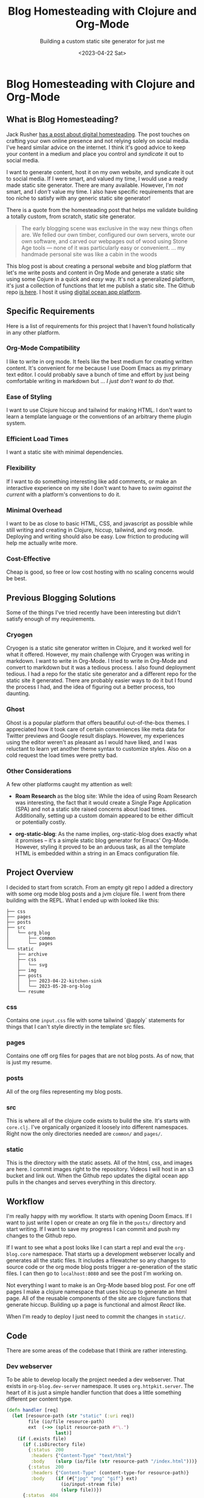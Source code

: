 #+title: Blog Homesteading with Clojure and Org-Mode
#+subtitle: Building a custom static site generator for just me
#+date:<2023-04-22 Sat>
#+options: H:6

* Blog Homesteading with Clojure and Org-Mode
:LOGBOOK:
CLOCK: [2023-05-25 Thu 11:25]
CLOCK: [2023-05-24 Wed 21:45]--[2023-05-24 Wed 22:10] =>  0:25
CLOCK: [2023-05-21 Sun 13:55]--[2023-05-21 Sun 14:59] =>  1:04
CLOCK: [2023-05-21 Sun 13:21]--[2023-05-21 Sun 13:54] =>  0:33
CLOCK: [2023-05-20 Sat 10:45]--[2023-05-20 Sat 11:51] =>  1:06
:END:

** What is Blog Homesteading?
:PROPERTIES:
:CUSTOM_ID: intro
:END:
Jack Rusher [[https://jackrusher.com/journal/homesteading.html][has a post about digital homesteading]]. The post touches on crafting your own online presence and not relying solely on social media. I've heard similar advice on the internet. I think it's good advice to keep your content in a medium and place you control and /syndicate/ it out to social media.

I want to generate content, host it on my own website, and syndicate it out to social media. If I were smart, and valued my time, I would use a ready made static site generator. There are many available. However, I'm /not/ smart, and I /don't/ value my time. I also have specific requirements that are too niche to satisfy with any generic static site generator!

There is a quote from the homesteading post that helps me validate building a totally custom, from scratch, static site generator.

  #+begin_quote
  The early blogging scene was exclusive in the way new things often are. We felled our own timber, configured our own servers, wrote our own software, and carved our webpages out of wood using Stone Age tools — none of it was particularly easy or convenient. ... my handmade personal site was like a cabin in the woods
  #+end_quote

This blog post is about creating a personal website and blog platform that let's me write posts and content in Org Mode and generate a static site using some Cojure in a quick and /easy/ way. It's not a generalized platform, it's just a collection of functions that let me publish a static site. The Github repo [[https://Github.com/jgoodhcg/org-blog][is here]]. I host it using [[https://www.digitalocean.com/community/tutorials/how-to-deploy-a-static-website-to-the-cloud-with-digitalocean-app-platform][digital ocean app platform]].

** Specific Requirements
:PROPERTIES:
:CUSTOM_ID: specifics
:END:
Here is a list of requirements for this project that I haven't found holistically in any other platform.

*** Org-Mode Compatibility
I like to write in org mode. It feels like the best medium for creating written content. It's convenient for me because I use Doom Emacs as my primary text editor. I could probably save a bunch of time and effort by just being comfortable writing in markdown but ... /I just don't want to do that/.
*** Ease of Styling
I want to use Clojure hiccup and tailwind for making HTML. I don't want to learn a template language or the conventions of an arbitrary theme plugin system.
*** Efficient Load Times
I want a static site with minimal dependencies.
*** Flexibility
If I want to do something interesting like add comments, or make an interactive experience on my site I don't want to have to /swim against the current/ with a platform's conventions to do it.
*** Minimal Overhead
I want to be as close to basic HTML, CSS, and javascript as possible while still writing and creating in Clojure, hiccup, tailwind, and org mode. Deploying and writing should also be easy. Low friction to producing will help me actually write more.
*** Cost-Effective
Cheap is good, so free or low cost hosting with no scaling concerns would be best.

** Previous Blogging Solutions
  :PROPERTIES:
  :CUSTOM_ID: journey
  :END:

Some of the things I've tried recently have been interesting but didn't satisfy enough of my requirements.

*** Cryogen
   :PROPERTIES:
   :CUSTOM_ID: cryogen
   :END:

Cryogen is a static site generator written in Clojure, and it worked well for what it offered. However, my main challenge with Cryogen was writing in markdown. I want to write in Org-Mode. I tried to write in Org-Mode and convert to markdown but it was a tedious process. I also found deployment tedious. I had a repo for the static site generator and a different repo for the static site it generated. There are probably easier ways to do it but I found the process I had, and the idea of figuring out a better process, too daunting.

*** Ghost
   :PROPERTIES:
   :CUSTOM_ID: ghost
   :END:

Ghost is a popular platform that offers beautiful out-of-the-box themes. I appreciated how it took care of certain conveniences like meta data for Twitter previews and Google result displays. However, my experiences using the editor weren't as pleasant as I would have liked, and I was reluctant to learn yet another theme syntax to customize styles. Also on a cold request the load times were pretty bad.

*** Other Considerations
   :PROPERTIES:
   :CUSTOM_ID: considerations
   :END:

A few other platforms caught my attention as well:

- *Roam Research* as the blog site: While the idea of using Roam Research was interesting, the fact that it would create a Single Page Application (SPA) and not a static site raised concerns about load times. Additionally, setting up a custom domain appeared to be either difficult or potentially costly.

- *org-static-blog*: As the name implies, org-static-blog does exactly what it promises – it's a simple static blog generator for Emacs' Org-Mode. However, styling it proved to be an arduous task, as all the template HTML is embedded within a string in an Emacs configuration file.

** Project Overview
  :PROPERTIES:
  :CUSTOM_ID: setup
  :END:
I decided to start from scratch. From an empty git repo I added a directory with some org mode blog posts and a jvm clojure file. I went from there building with the REPL. What I ended up with looked like this:

  #+begin_example
├── css
├── pages
├── posts
├── src
│   └── org_blog
│       ├── common
│       └── pages
└── static
    ├── archive
    ├── css
    │   └── svg
    ├── img
    ├── posts
    │   ├── 2023-04-22-kitchen-sink
    │   └── 2023-05-20-org-blog
    └── resume
  #+end_example

*** css
  Contains one ~input.css~ file with some tailwind `@apply` statements for things that I can't style directly in the template src files.

*** pages
Contains one off org files for pages that are not blog posts. As of now, that is just my resume.

*** posts
All of the org files representing my blog posts.

*** src
This is where all of the clojure code exists to build the site. It's starts with ~core.clj~. I've organically organized it loosely into different namespaces. Right now the only directories needed are ~common/~ and ~pages/~.

*** static
This is the directory with the static assets. All of the html, css, and images are here. I commit images right to the repository. Videos I will host in an s3 bucket and link out. When the Github repo updates the digital ocean app pulls in the changes and serves everything in this directory.

** Workflow
  :PROPERTIES:
  :CUSTOM_ID: workflow
  :END:

  I'm really happy with my workflow. It starts with opening Doom Emacs. If I want to just write I open or create an org file in the ~posts/~ directory and start writing. If I want to save my progress I can commit and push my changes to the Github repo.

  If I want to see what a post looks like I can start a repl and eval the ~org-blog.core~ namespace. That starts up a development webserver locally and generates all the static files. It includes a filewatcher so any changes to source code or the org mode blog posts trigger a re-generation of the static files. I can then go to ~localhost:8080~ and see the post I'm working on.

  Not everything I want to make is an Org-Mode based blog post. For one off pages I make a clojure namespace that uses hiccup to generate an html page. All of the reusable components of the site are clojure functions that generate hiccup. Building up a page is functional and almost /React/ like.

  When I'm ready to deploy I just need to commit the changes in ~static/~.

** Code
  :PROPERTIES:
  :CUSTOM_ID: code
  :END:
There are some areas of the codebase that I think are rather interesting.

*** Dev webserver
To be able to develop locally the project needed a dev webserver. That exists in ~org-blog.dev-server~ namespace. It uses ~org.httpkit.server~. The heart of it is just a simple handler function that does a little something different per content type.

#+begin_src clojure
(defn handler [req]
  (let [resource-path (str "static" (:uri req))
        file (io/file resource-path)
        ext  (->> (split resource-path #"\.")
                  last)]
    (if (.exists file)
      (if (.isDirectory file)
        {:status  200
         :headers {"Content-Type" "text/html"}
         :body    (slurp (io/file (str resource-path "/index.html")))}
        {:status  200
         :headers {"Content-Type" (content-type-for resource-path)}
         :body    (if (#{"jpg" "png" "gif"} ext)
                    (io/input-stream file)
                    (slurp file))})
      {:status  404
       :headers {"Content-Type" "text/plain"}
       :body    "Not Found"})))
#+end_src

*** File watcher
What makes developing the site super easy is that it automatically re-generates static files, and reloads the repl, on any file save. In ~org-blog.core~ namespace are a few lines of code that make this possible. This is all built on top of the [[https://github.com/wkf/hawk][hawk library]].

#+begin_src clojure
;; These lines are in `org-blog.dev-server`
(defn watch-source-files [dirs handler]
  (hawk/watch! [{:paths   dirs
                 :handler handler}]))

(defonce source-watchers (atom nil))

;; These lines are in `org-blog.core`
(when (nil? @dev-server/source-watchers)
  (reset! dev-server/source-watchers
          (dev-server/watch-source-files
           ["src" "posts" "pages"]
           (fn [ctx e]
             (when (= (:kind e) :modify)
               (println "File modified:" (:file e))
               ;; Calling `ns-repl/refresh` in another thread (hawk must run this handler in a another thread)
               ;; generates an error
               ;; By wrapping in future, by some magic, the function calls within are scheduled on the main thread I guess
               (future
                 (try
                   (println "Refreshing repl ...")
                   (ns-repl/refresh)
                   (println "Ahhhh, so refreshed!")
                   (regenerate-site)
                   (catch Exception e
                     (when-not (and (instance? IllegalStateException e)
                                    ;; Not sure why this error happens but the repl refreshes when it's thrown so I guess it doesn't matter
                                    (.contains (.getMessage e) "Can't change/establish root binding of: *ns* with set"))
                       (println "Error refreshing repl:" e))))))))))
#+end_src

*** Converting Org-Mode Files with Pandoc

In ~org-blog.common.org~ is the actual conversion of Org-Mode content to html. It relies on [[https://pandoc.org/][pandoc]] and basically shells out to that system dependency. I use some basic templates to isolate the body and the table of contents (toc) and return a vector of the html toc and the html body.

#+begin_src clojure
(defn org->html
  "Requires at least pandoc 3.1.2 installed locally"
  [org-file]

  (let [absolute-org-file  (full-path org-file)
        toc-template-path  (full-path "./src/org_blog/pandoc-template-toc.html")
        body-template-path (full-path "./src/org_blog/pandoc-template-body.html")
        toc-cmd            (str "pandoc -f org -t html "
                                    "--template=" toc-template-path " "
                                    "--table-of-contents " absolute-org-file)
        body-cmd           (str "pandoc -f org -t html "
                                "--template=" body-template-path " "
                                absolute-org-file)
        toc-result         (shell/sh "sh" "-c" toc-cmd)
        body-result        (shell/sh "sh" "-c" body-cmd)]
    (if (and (zero? (:exit toc-result))
             (zero? (:exit body-result)))
      [(:out toc-result)
       (:out body-result)]
      (do (println (str "Error(s):" [(:error toc-result) (:error body-result)]))
          nil))))
#+end_src

** Design Choices
  :PROPERTIES:
  :CUSTOM_ID: design
  :END:
  - Brief about the design inspiration (vaporwave color scheme, LCARS borders)
  - Making it responsive: How to ensure the site works well on all device sizes

** Working with Org-Mode
  :PROPERTIES:
  :CUSTOM_ID: orgmode
  :END:
  - Discuss Org-Mode's benefits for project organization and note-taking
  - Describe how to utilize Org-Mode for blog writing (e.g., headings, links, etc.)
  - Share the workaround for Pandoc's heading interpretation to h6 in Org-Mode

** Handling Images
  :PROPERTIES:
  :CUSTOM_ID: images
  :END:
  - Importance of image management: enhancing blog posts, privacy concerns
  - How to use exiftool to strip GPS data from images
  - Discuss the pros and cons of storing images on Github

** Lessons Learned and Tips for Other Developers
  :PROPERTIES:
  :CUSTOM_ID: lessons
  :END:
  - Share your experiences and any challenges you faced during the project
  - Tips and advice for Clojure developers looking to create their own personal blog sites

** Conclusion
  :PROPERTIES:
  :CUSTOM_ID: conclusion
  :END:
  - Summarize the main points of the blog post
  - Encourage readers to start their own projects and invite them to share their experiences

